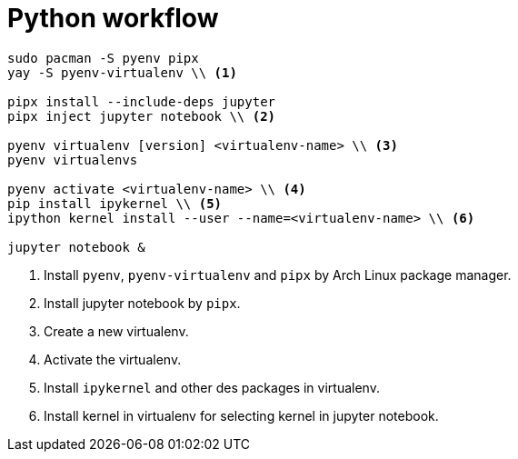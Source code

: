 = Python workflow

[source, bash]
----
sudo pacman -S pyenv pipx
yay -S pyenv-virtualenv \\ <.>

pipx install --include-deps jupyter
pipx inject jupyter notebook \\ <.>

pyenv virtualenv [version] <virtualenv-name> \\ <.>
pyenv virtualenvs

pyenv activate <virtualenv-name> \\ <.>
pip install ipykernel \\ <.>
ipython kernel install --user --name=<virtualenv-name> \\ <.>

jupyter notebook &
----
<.> Install `pyenv`, `pyenv-virtualenv` and `pipx` by Arch Linux package
manager.
<.> Install jupyter notebook by `pipx`.
<.> Create a new virtualenv.
<.> Activate the virtualenv.
<.> Install `ipykernel` and other des packages in virtualenv.
<.> Install kernel in virtualenv for selecting kernel in jupyter notebook.
